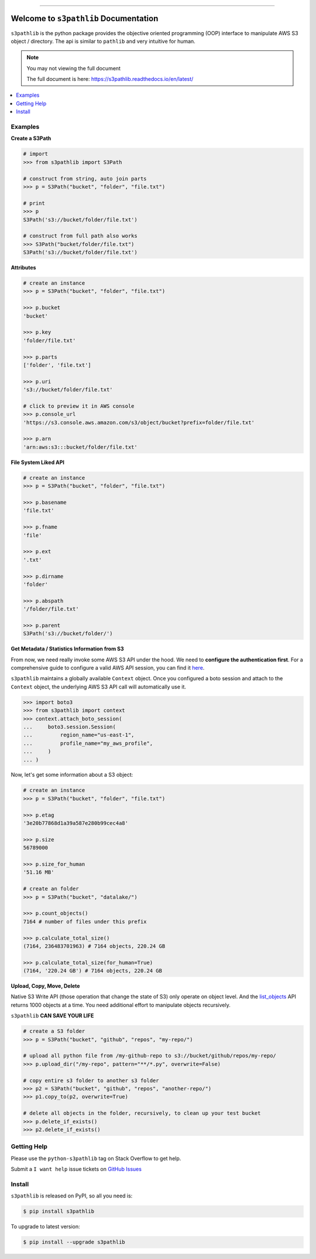 .. image:: https://readthedocs.org/projects/s3pathlib/badge/?version=latest
    :target: https://s3pathlib.readthedocs.io/en/latest/
    :alt: Documentation Status

.. image:: https://github.com/MacHu-GWU/s3pathlib-project/workflows/CI/badge.svg
    :target: https://github.com/MacHu-GWU/s3pathlib-project/actions?query=workflow:CI

.. image:: https://codecov.io/gh/MacHu-GWU/s3pathlib-project/branch/main/graph/badge.svg
    :target: https://codecov.io/gh/MacHu-GWU/s3pathlib-project

.. image:: https://img.shields.io/pypi/v/s3pathlib.svg
    :target: https://pypi.python.org/pypi/s3pathlib

.. image:: https://img.shields.io/pypi/l/s3pathlib.svg
    :target: https://pypi.python.org/pypi/s3pathlib

.. image:: https://img.shields.io/pypi/pyversions/s3pathlib.svg
    :target: https://pypi.python.org/pypi/s3pathlib

.. image:: https://img.shields.io/badge/STAR_Me_on_GitHub!--None.svg?style=social
    :target: https://github.com/MacHu-GWU/s3pathlib-project

------


.. image:: https://img.shields.io/badge/Link-Document-blue.svg
    :target: https://s3pathlib.readthedocs.io/en/latest/

.. image:: https://img.shields.io/badge/Link-API-blue.svg
    :target: https://s3pathlib.readthedocs.io/en/latest/py-modindex.html

.. image:: https://img.shields.io/badge/Link-Source_Code-blue.svg
    :target: https://s3pathlib.readthedocs.io/en/latest/py-modindex.html

.. image:: https://img.shields.io/badge/Link-Install-blue.svg
    :target: `install`_

.. image:: https://img.shields.io/badge/Link-GitHub-blue.svg
    :target: https://github.com/MacHu-GWU/s3pathlib-project

.. image:: https://img.shields.io/badge/Link-Submit_Issue-blue.svg
    :target: https://github.com/MacHu-GWU/s3pathlib-project/issues

.. image:: https://img.shields.io/badge/Link-Request_Feature-blue.svg
    :target: https://github.com/MacHu-GWU/s3pathlib-project/issues

.. image:: https://img.shields.io/badge/Link-Download-blue.svg
    :target: https://pypi.org/pypi/s3pathlib#files


Welcome to ``s3pathlib`` Documentation
==============================================================================

``s3pathlib`` is the python package provides the objective oriented programming (OOP) interface to manipulate AWS S3 object / directory. The api is similar to ``pathlib`` and very intuitive for human.

.. note::

    You may not viewing the full document

    The full document is here: https://s3pathlib.readthedocs.io/en/latest/

.. contents::
    :class: this-will-duplicate-information-and-it-is-still-useful-here
    :depth: 1
    :local:


Examples
------------------------------------------------------------------------------
**Create a S3Path**

.. code-block:: python

    # import
    >>> from s3pathlib import S3Path

    # construct from string, auto join parts
    >>> p = S3Path("bucket", "folder", "file.txt")

    # print
    >>> p
    S3Path('s3://bucket/folder/file.txt')

    # construct from full path also works
    >>> S3Path("bucket/folder/file.txt")
    S3Path('s3://bucket/folder/file.txt')

**Attributes**

.. code-block:: python

    # create an instance
    >>> p = S3Path("bucket", "folder", "file.txt")

    >>> p.bucket
    'bucket'

    >>> p.key
    'folder/file.txt'

    >>> p.parts
    ['folder', 'file.txt']

    >>> p.uri
    's3://bucket/folder/file.txt'

    # click to preview it in AWS console
    >>> p.console_url
    'https://s3.console.aws.amazon.com/s3/object/bucket?prefix=folder/file.txt'

    >>> p.arn
    'arn:aws:s3:::bucket/folder/file.txt'

**File System Liked API**

.. code-block:: python

    # create an instance
    >>> p = S3Path("bucket", "folder", "file.txt")

    >>> p.basename
    'file.txt'

    >>> p.fname
    'file'

    >>> p.ext
    '.txt'

    >>> p.dirname
    'folder'

    >>> p.abspath
    '/folder/file.txt'

    >>> p.parent
    S3Path('s3://bucket/folder/')


**Get Metadata / Statistics Information from S3**

From now, we need really invoke some AWS S3 API under the hood. We need to **configure the authentication first**. For a comprehensive guide to configure a valid AWS API session, you can find it `here <https://boto3.amazonaws.com/v1/documentation/api/latest/guide/session.html>`_.

``s3pathlib`` maintains a globally available ``Context`` object. Once you configured a boto session and attach to the ``Context`` object, the underlying AWS S3 API call will automatically use it.

.. code-block:: python

    >>> import boto3
    >>> from s3pathlib import context
    >>> context.attach_boto_session(
    ...     boto3.session.Session(
    ...         region_name="us-east-1",
    ...         profile_name="my_aws_profile",
    ...     )
    ... )

Now, let's get some information about a S3 object:

.. code-block:: python

    # create an instance
    >>> p = S3Path("bucket", "folder", "file.txt")

    >>> p.etag
    '3e20b77868d1a39a587e280b99cec4a8'

    >>> p.size
    56789000

    >>> p.size_for_human
    '51.16 MB'

    # create an folder
    >>> p = S3Path("bucket", "datalake/")

    >>> p.count_objects()
    7164 # number of files under this prefix

    >>> p.calculate_total_size()
    (7164, 236483701963) # 7164 objects, 220.24 GB

    >>> p.calculate_total_size(for_human=True)
    (7164, '220.24 GB') # 7164 objects, 220.24 GB


**Upload, Copy, Move, Delete**

Native S3 Write API (those operation that change the state of S3) only operate on object level. And the `list_objects <https://boto3.amazonaws.com/v1/documentation/api/latest/reference/services/s3.html#S3.Client.list_objects_v2>`_ API returns 1000 objects at a time. You need additional effort to manipulate objects recursively.

``s3pathlib`` **CAN SAVE YOUR LIFE**

.. code-block:: python

    # create a S3 folder
    >>> p = S3Path("bucket", "github", "repos", "my-repo/")

    # upload all python file from /my-github-repo to s3://bucket/github/repos/my-repo/
    >>> p.upload_dir("/my-repo", pattern="**/*.py", overwrite=False)

    # copy entire s3 folder to another s3 folder
    >>> p2 = S3Path("bucket", "github", "repos", "another-repo/")
    >>> p1.copy_to(p2, overwrite=True)

    # delete all objects in the folder, recursively, to clean up your test bucket
    >>> p.delete_if_exists()
    >>> p2.delete_if_exists()


Getting Help
------------------------------------------------------------------------------
Please use the ``python-s3pathlib`` tag on Stack Overflow to get help.

Submit a ``I want help`` issue tickets on `GitHub Issues <https://github.com/MacHu-GWU/s3pathlib-project/issues/new/choose>`_


.. _install:

Install
------------------------------------------------------------------------------

``s3pathlib`` is released on PyPI, so all you need is:

.. code-block:: console

    $ pip install s3pathlib

To upgrade to latest version:

.. code-block:: console

    $ pip install --upgrade s3pathlib